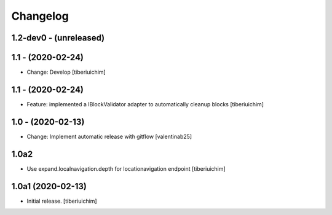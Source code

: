 Changelog
=========

1.2-dev0 - (unreleased)
---------------------------

1.1 - (2020-02-24)
---------------------------
* Change: Develop
  [tiberiuichim]

1.1 - (2020-02-24)
------------------
* Feature: implemented a IBlockValidator adapter to automatically cleanup
  blocks [tiberiuichim]

1.0 - (2020-02-13)
---------------------------
* Change: Implement automatic release with gitflow  [valentinab25]

1.0a2
-----

- Use expand.localnavigation.depth for locationavigation endpoint
  [tiberiuichim]


1.0a1 (2020-02-13)
------------------

- Initial release.
  [tiberiuichim]
